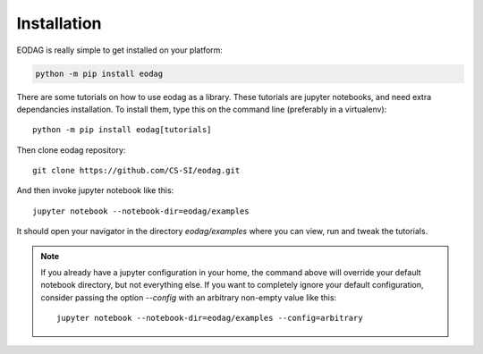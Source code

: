 .. _install:

Installation
============

EODAG is really simple to get installed on your platform:

.. code-block:: bash

    python -m pip install eodag

There are some tutorials on how to use eodag as a library. These tutorials are jupyter notebooks, and need
extra dependancies installation. To install them, type this on the command line (preferably in a virtualenv)::

    python -m pip install eodag[tutorials]

Then clone eodag repository::

    git clone https://github.com/CS-SI/eodag.git

And then invoke jupyter notebook like this::

    jupyter notebook --notebook-dir=eodag/examples

It should open your navigator in the directory `eodag/examples` where you can view, run and tweak the tutorials.

.. note::

    If you already have a jupyter configuration in your home, the command above will override your default notebook directory,
    but not everything else. If you want to completely ignore your default configuration, consider passing the option
    `--config` with an arbitrary non-empty value like this::

        jupyter notebook --notebook-dir=eodag/examples --config=arbitrary
